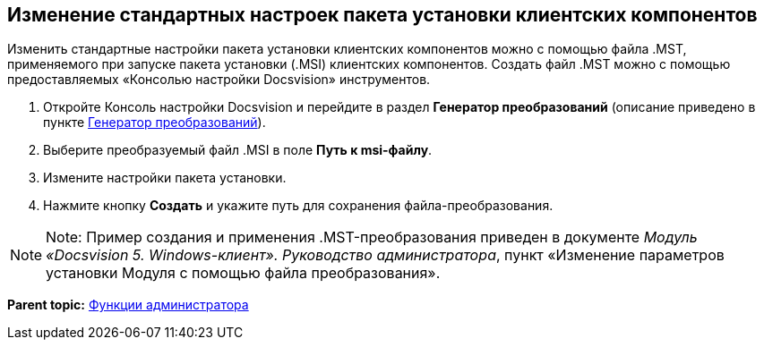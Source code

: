 [[ariaid-title1]]
== Изменение стандартных настроек пакета установки клиентских компонентов

Изменить стандартные настройки пакета установки клиентских компонентов можно с помощью файла .MST, применяемого при запуске пакета установки (.MSI) клиентских компонентов. Создать файл .MST можно с помощью предоставляемых «Консолью настройки Docsvision» инструментов.

. [.ph .cmd]#Откройте Консоль настройки Docsvision и перейдите в раздел [.keyword .wintitle]*Генератор преобразований* (описание приведено в пункте xref:Tools_Creating_MST_Transformations.adoc[Генератор преобразований]).#
. [.ph .cmd]#Выберите преобразуемый файл .MSI в поле [.ph .uicontrol]*Путь к msi-файлу*.#
. [.ph .cmd]#Измените настройки пакета установки.#
. [.ph .cmd]#Нажмите кнопку [.ph .uicontrol]*Создать* и укажите путь для сохранения файла-преобразования.#

[NOTE]
====
[.note__title]#Note:# Пример создания и применения .MST-преобразования приведен в документе [.ph]#[.dfn .term]_Модуль «Docsvision 5. Windows-клиент». Руководство администратора_#, пункт «Изменение параметров установки Модуля с помощью файла преобразования».
====

*Parent topic:* xref:../topics/Administrator_functions.adoc[Функции администратора]
